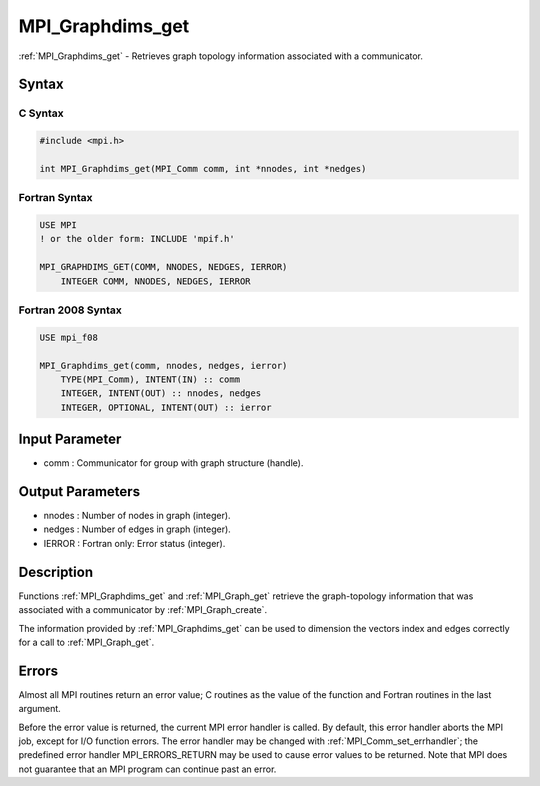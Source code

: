 .. _mpi_graphdims_get:

MPI_Graphdims_get
=================

.. include_body

:ref:`MPI_Graphdims_get` - Retrieves graph topology information associated with
a communicator.

Syntax
------

C Syntax
^^^^^^^^

.. code:: c

   #include <mpi.h>

   int MPI_Graphdims_get(MPI_Comm comm, int *nnodes, int *nedges)

Fortran Syntax
^^^^^^^^^^^^^^

.. code:: fortran

   USE MPI
   ! or the older form: INCLUDE 'mpif.h'

   MPI_GRAPHDIMS_GET(COMM, NNODES, NEDGES, IERROR)
       INTEGER COMM, NNODES, NEDGES, IERROR

Fortran 2008 Syntax
^^^^^^^^^^^^^^^^^^^

.. code:: fortran

   USE mpi_f08

   MPI_Graphdims_get(comm, nnodes, nedges, ierror)
       TYPE(MPI_Comm), INTENT(IN) :: comm
       INTEGER, INTENT(OUT) :: nnodes, nedges
       INTEGER, OPTIONAL, INTENT(OUT) :: ierror

Input Parameter
---------------

-  comm : Communicator for group with graph structure (handle).

Output Parameters
-----------------

-  nnodes : Number of nodes in graph (integer).
-  nedges : Number of edges in graph (integer).
-  IERROR : Fortran only: Error status (integer).

Description
-----------

Functions :ref:`MPI_Graphdims_get` and :ref:`MPI_Graph_get` retrieve the
graph-topology information that was associated with a communicator by
:ref:`MPI_Graph_create`.

The information provided by :ref:`MPI_Graphdims_get` can be used to dimension
the vectors index and edges correctly for a call to :ref:`MPI_Graph_get`.

Errors
------

Almost all MPI routines return an error value; C routines as the value
of the function and Fortran routines in the last argument.

Before the error value is returned, the current MPI error handler is
called. By default, this error handler aborts the MPI job, except for
I/O function errors. The error handler may be changed with
:ref:`MPI_Comm_set_errhandler`; the predefined error handler MPI_ERRORS_RETURN
may be used to cause error values to be returned. Note that MPI does not
guarantee that an MPI program can continue past an error.


.. seealso:: :ref:`MPI_Graph_create`
